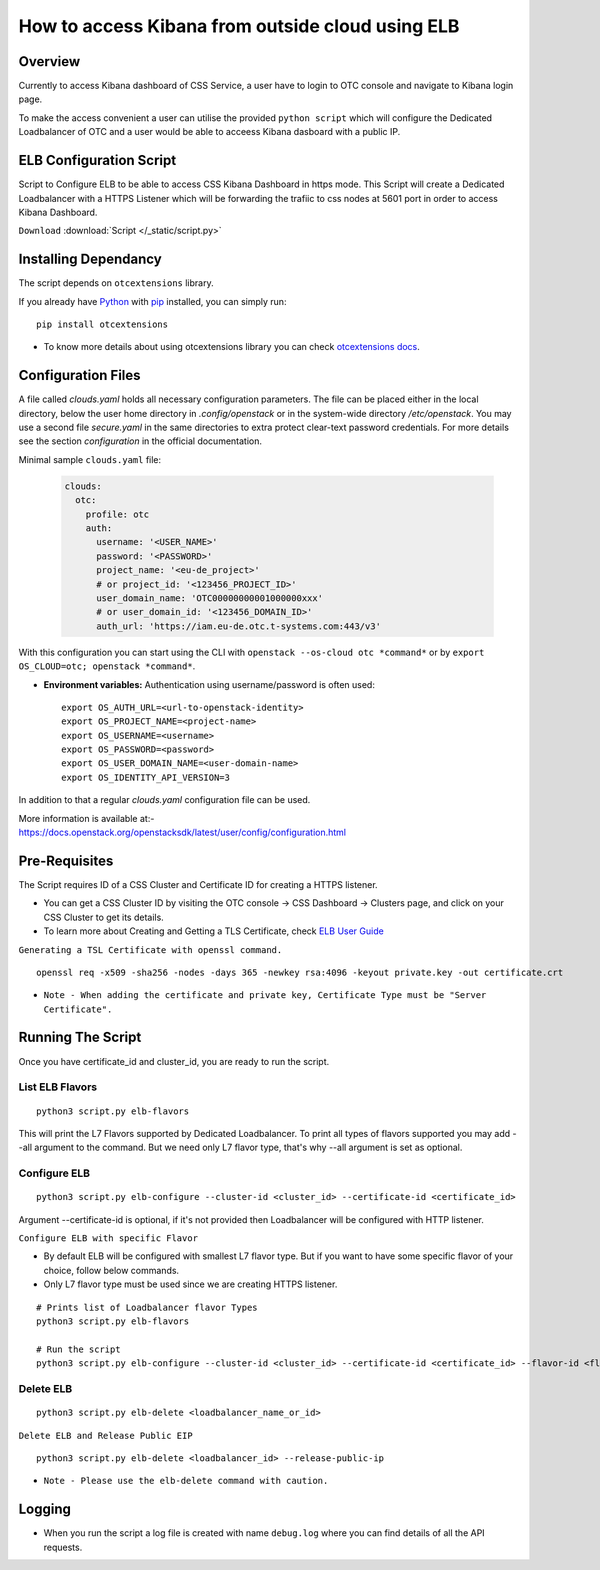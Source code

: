.. _css_02_0201:

How to access Kibana from outside cloud using ELB
=================================================

Overview
--------

Currently to access Kibana dashboard of CSS Service, a user have to login to
OTC console and navigate to Kibana login page.

To make the access convenient a user can utilise the provided
``python script`` which will configure the Dedicated Loadbalancer
of OTC and a user would be able to acceess Kibana dasboard with a
public IP.


ELB Configuration Script
------------------------

Script to Configure ELB to be able to access CSS Kibana Dashboard in https
mode. This Script will create a Dedicated Loadbalancer with a HTTPS Listener
which will be forwarding the trafiic to css nodes at 5601 port in order to
access Kibana Dashboard.

``Download`` :download:`Script </_static/script.py>`


Installing Dependancy
---------------------

The script depends on ``otcextensions`` library.

If you already have `Python <http://python.org/>`__ with
`pip <https://pip.pypa.io/>`__ installed, you can simply run:

::

   pip install otcextensions

-  To know more details about using otcextensions library you can check
   `otcextensions docs <https://
   python-otcextensions.readthedocs.io/en/latest/install/index.html>`__.


Configuration Files
-------------------

A file called `clouds.yaml` holds all necessary configuration parameters.
The file can be placed either in the local directory, below the user
home directory in `.config/openstack` or in the system-wide directory
`/etc/openstack`. You may use a second file `secure.yaml` in the same
directories to extra protect clear-text password credentials. For more
details see the section `configuration` in the official documentation.

Minimal sample ``clouds.yaml`` file:

  .. code-block:: yaml

    clouds:
      otc:
        profile: otc
        auth:
          username: '<USER_NAME>'
          password: '<PASSWORD>'
          project_name: '<eu-de_project>'
          # or project_id: '<123456_PROJECT_ID>'
          user_domain_name: 'OTC00000000001000000xxx'
          # or user_domain_id: '<123456_DOMAIN_ID>'
          auth_url: 'https://iam.eu-de.otc.t-systems.com:443/v3'

With this configuration you can start using the CLI with
``openstack --os-cloud otc *command*`` or by
``export OS_CLOUD=otc; openstack *command*``.

* **Environment variables:** Authentication using username/password is often
  used::

    export OS_AUTH_URL=<url-to-openstack-identity>
    export OS_PROJECT_NAME=<project-name>
    export OS_USERNAME=<username>
    export OS_PASSWORD=<password>
    export OS_USER_DOMAIN_NAME=<user-domain-name>
    export OS_IDENTITY_API_VERSION=3


In addition to that a regular `clouds.yaml` configuration file can be used.

| More information is available at:-
| https://docs.openstack.org/openstacksdk/latest/user/config/configuration.html


Pre-Requisites
--------------

The Script requires ID of a CSS Cluster and Certificate ID for creating
a HTTPS listener.

-  You can get a CSS Cluster ID by visiting the OTC console -> CSS
   Dashboard -> Clusters page, and click on your CSS Cluster to get its
   details.
-  To learn more about Creating and Getting a TLS Certificate, check
   `ELB User Guide
   <https://docs.otc.t-systems.com/elastic-load-balancing/umn/certificate/creating,_modifying,_or_deleting_a_certificate.html>`__

``Generating a TSL Certificate with openssl command.``

::

   openssl req -x509 -sha256 -nodes -days 365 -newkey rsa:4096 -keyout private.key -out certificate.crt

* ``Note - When adding the certificate and private key, Certificate Type must be "Server Certificate".``


Running The Script
------------------

Once you have certificate_id and cluster_id, you are ready to run the script.


List ELB Flavors
~~~~~~~~~~~~~~~~
::

   python3 script.py elb-flavors

This will print the L7 Flavors supported by Dedicated Loadbalancer.
To print all types of flavors supported you may add --all argument to the
command. But we need only L7 flavor type, that's why --all argument is
set as optional.


Configure ELB
~~~~~~~~~~~~~

::

   python3 script.py elb-configure --cluster-id <cluster_id> --certificate-id <certificate_id>

Argument --certificate-id is optional, if it's not provided then Loadbalancer will be
configured with HTTP listener.


``Configure ELB with specific Flavor``

-  By default ELB will be configured with smallest L7 flavor type. But if
   you want to have some specific flavor of your choice, follow below
   commands.
-  Only L7 flavor type must be used since we are creating HTTPS listener.

::

   # Prints list of Loadbalancer flavor Types
   python3 script.py elb-flavors

   # Run the script
   python3 script.py elb-configure --cluster-id <cluster_id> --certificate-id <certificate_id> --flavor-id <flavor_id>

Delete ELB
~~~~~~~~~~

::

   python3 script.py elb-delete <loadbalancer_name_or_id>

``Delete ELB and Release Public EIP``

::

   python3 script.py elb-delete <loadbalancer_id> --release-public-ip

* ``Note - Please use the elb-delete command with caution.``

Logging
-------

-  When you run the script a log file is created with name ``debug.log``
   where you can find details of all the API requests.
